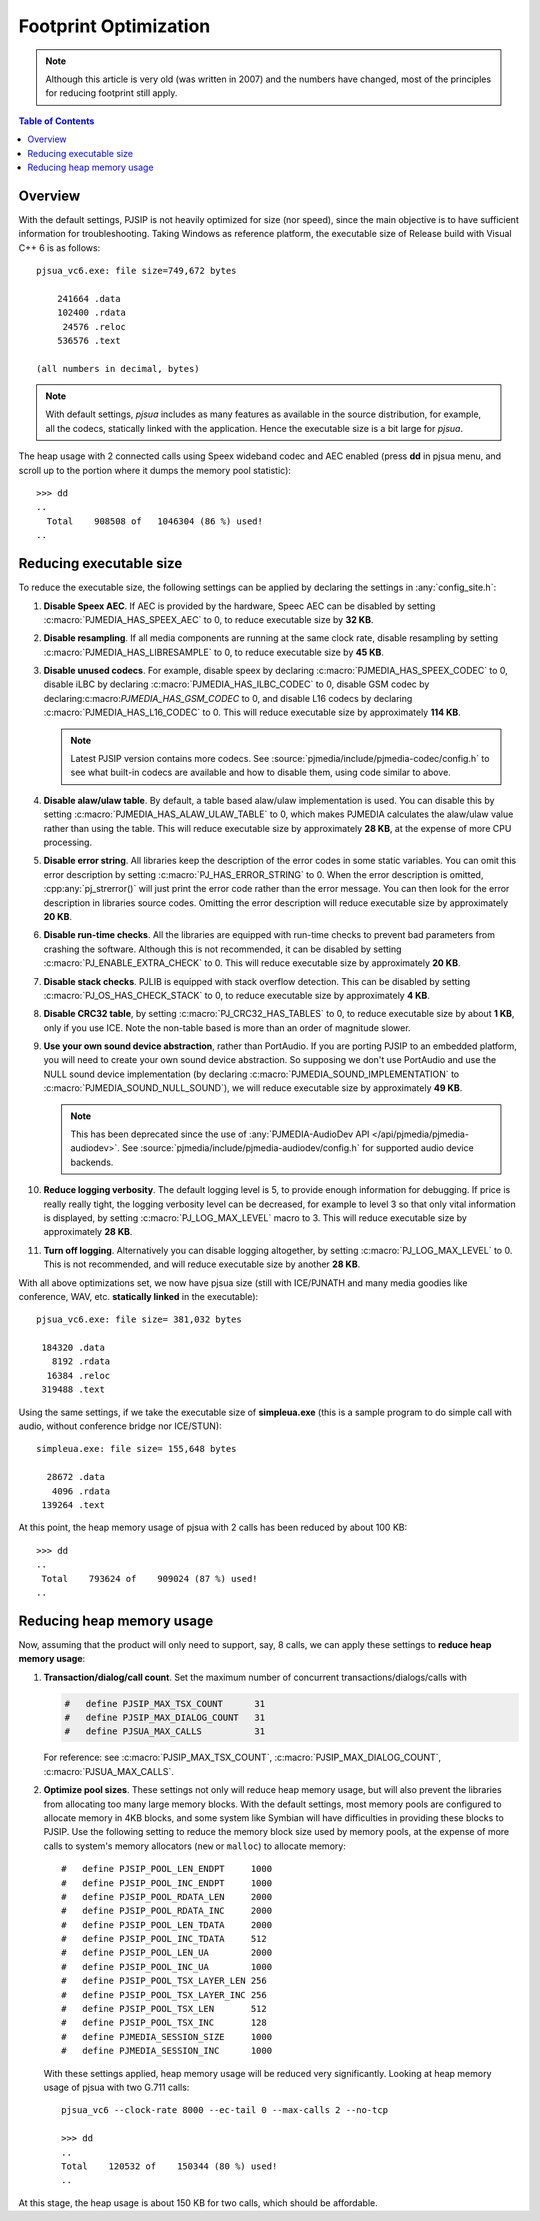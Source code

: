 Footprint Optimization
=========================

.. note::

   Although this article is very old (was written in 2007) and 
   the numbers have changed, most of the principles for reducing footprint 
   still apply.

.. contents:: Table of Contents
   :depth: 3

Overview
--------------
With the default settings, PJSIP is not heavily optimized for size (nor
speed), since the main objective is to have sufficient information for
troubleshooting. Taking Windows as reference platform, the executable
size of Release build with Visual C++ 6 is as follows:

::

     pjsua_vc6.exe: file size=749,672 bytes

         241664 .data
         102400 .rdata
          24576 .reloc
         536576 .text

     (all numbers in decimal, bytes)

.. note::
        
        With default settings, *pjsua* includes as many features as available
        in the source distribution, for example, all the codecs,
        statically linked with the application. Hence the executable size is 
        a bit large for *pjsua*.

The heap usage with 2 connected calls using Speex wideband codec and AEC
enabled (press **dd** in pjsua menu, and scroll up to the portion where
it dumps the memory pool statistic):

::

   >>> dd
   ..
     Total    908508 of   1046304 (86 %) used!
   ..


Reducing executable size
------------------------------
To reduce the executable size, the following settings can be applied by declaring
the settings in :any:`config_site.h`:

#. **Disable Speex AEC**. If AEC is provided by the hardware, Speec AEC can be disabled
   by setting :c:macro:`PJMEDIA_HAS_SPEEX_AEC` to 0, to reduce executable size
   by **32 KB**. 
#. **Disable resampling**. If all media components are running at the same 
   clock rate, disable resampling by setting
   :c:macro:`PJMEDIA_HAS_LIBRESAMPLE` to 0, to reduce executable size by **45 KB**.
#. **Disable unused codecs**. For example, 
   disable speex by declaring  :c:macro:`PJMEDIA_HAS_SPEEX_CODEC` to 0, 
   disable iLBC by declaring :c:macro:`PJMEDIA_HAS_ILBC_CODEC` to 0, 
   disable GSM codec by declaring:c:macro:`PJMEDIA_HAS_GSM_CODEC` to 0, and
   disable L16 codecs by declaring :c:macro:`PJMEDIA_HAS_L16_CODEC` to 0.
   This will reduce executable size by approximately **114 KB**. 

   .. note::

        Latest PJSIP version contains more codecs. See
        :source:`pjmedia/include/pjmedia-codec/config.h` to see
        what built-in codecs are available and how to disable them, 
        using code similar to above.

#. **Disable alaw/ulaw table**. By default, a
   table based alaw/ulaw implementation is used. You can disable this by
   setting :c:macro:`PJMEDIA_HAS_ALAW_ULAW_TABLE` to 0, which makes PJMEDIA
   calculates the alaw/ulaw value rather than using the table. This will
   reduce executable size by approximately **28 KB**, at the expense of more
   CPU processing.
#. **Disable error string**. All libraries keep the description of the error codes in some
   static variables. You can omit this error description by setting
   :c:macro:`PJ_HAS_ERROR_STRING` to 0. When the error description is omitted,
   :cpp:any:`pj_strerror()` will just print the error code rather than the error
   message. You can then look for the error description in libraries
   source codes. Omitting the error
   description will reduce executable size by approximately **20 KB**. 
#. **Disable run-time checks**. All the libraries are equipped with
   run-time checks to prevent bad parameters from crashing the software.
   Although this is not recommended, it can be disabled by setting :c:macro:`PJ_ENABLE_EXTRA_CHECK` to
   0. This will reduce executable size by approximately **20 KB**. 
#. **Disable stack checks**. PJLIB is equipped with stack overflow
   detection. This can be disabled by setting
   :c:macro:`PJ_OS_HAS_CHECK_STACK` to 0, to reduce executable size by
   approximately **4 KB**. 
#. **Disable CRC32 table**, by setting
   :c:macro:`PJ_CRC32_HAS_TABLES` to 0, to reduce executable size by about **1 KB**,
   only if you use ICE. Note the non-table based is more than an order of magnitude slower.
#. **Use your own sound device abstraction**,
   rather than PortAudio. If you are porting PJSIP to an embedded platform,
   you will need to create your own sound device abstraction. So supposing
   we don't use PortAudio and use the NULL sound device implementation
   (by declaring :c:macro:`PJMEDIA_SOUND_IMPLEMENTATION` to :c:macro:`PJMEDIA_SOUND_NULL_SOUND`), we will
   reduce executable size by approximately **49 KB**.

   .. note::

        This has been deprecated since the use of :any:`PJMEDIA-AudioDev API </api/pjmedia/pjmedia-audiodev>`.
        See :source:`pjmedia/include/pjmedia-audiodev/config.h`
        for supported audio device backends.

#. **Reduce logging verbosity**. 
   The default logging level is 5, to provide enough information for debugging. 
   If price is really really tight, the logging verbosity level can be decreased,
   for example to level 3 so that only vital
   information is displayed, by setting :c:macro:`PJ_LOG_MAX_LEVEL` macro to 3. 
   This will reduce executable size by
   approximately **28 KB**. 
#. **Turn off logging**. 
   Alternatively you can disable logging altogether, by setting :c:macro:`PJ_LOG_MAX_LEVEL` to 0. 
   This is not recommended, and will reduce executable size by another **28 KB**. 

With all above optimizations set, we now have pjsua size (still with
ICE/PJNATH and many media goodies like conference, WAV, etc.
**statically linked** in the executable):

::

     pjsua_vc6.exe: file size= 381,032 bytes

      184320 .data
        8192 .rdata
       16384 .reloc
      319488 .text

Using the same settings, if we take the executable size of
**simpleua.exe** (this is a sample program to do simple call with audio,
without conference bridge nor ICE/STUN):

::

     simpleua.exe: file size= 155,648 bytes

       28672 .data
        4096 .rdata
      139264 .text

At this point, the heap memory usage of pjsua with 2 calls has been
reduced by about 100 KB:

::

   >>> dd
   ..
    Total    793624 of    909024 (87 %) used!
   ..


Reducing heap memory usage
-----------------------------
Now, assuming that the product will only need to support, say, 8 calls,
we can apply these settings to **reduce heap memory usage**: 

#. **Transaction/dialog/call count**. Set the maximum number of concurrent
   transactions/dialogs/calls with

   .. code-block:: c

      #   define PJSIP_MAX_TSX_COUNT      31
      #   define PJSIP_MAX_DIALOG_COUNT   31
      #   define PJSUA_MAX_CALLS          31

   For reference: see :c:macro:`PJSIP_MAX_TSX_COUNT`, 
   :c:macro:`PJSIP_MAX_DIALOG_COUNT`, :c:macro:`PJSUA_MAX_CALLS`.

#. **Optimize pool sizes**. These settings not only will reduce heap
   memory usage, but will also prevent the libraries from allocating too
   many large memory blocks. With the default settings, most memory
   pools are configured to allocate memory in 4KB blocks, and some
   system like Symbian will have difficulties in providing these blocks
   to PJSIP. Use the following setting to reduce the memory block size
   used by memory pools, at the expense of more calls to system's memory
   allocators (``new`` or ``malloc``) to allocate memory:

   ::

        #   define PJSIP_POOL_LEN_ENDPT     1000
        #   define PJSIP_POOL_INC_ENDPT     1000
        #   define PJSIP_POOL_RDATA_LEN     2000
        #   define PJSIP_POOL_RDATA_INC     2000
        #   define PJSIP_POOL_LEN_TDATA     2000
        #   define PJSIP_POOL_INC_TDATA     512
        #   define PJSIP_POOL_LEN_UA        2000
        #   define PJSIP_POOL_INC_UA        1000
        #   define PJSIP_POOL_TSX_LAYER_LEN 256
        #   define PJSIP_POOL_TSX_LAYER_INC 256
        #   define PJSIP_POOL_TSX_LEN       512
        #   define PJSIP_POOL_TSX_INC       128
        #   define PJMEDIA_SESSION_SIZE     1000
        #   define PJMEDIA_SESSION_INC      1000

   With these settings applied, heap memory usage will be reduced very
   significantly. Looking at heap memory usage of pjsua with two G.711
   calls:

   ::

        pjsua_vc6 --clock-rate 8000 --ec-tail 0 --max-calls 2 --no-tcp

        >>> dd
        ..
        Total    120532 of    150344 (80 %) used!
        ..


At this stage, the heap usage is about 150 KB for two calls, which should be affordable.
